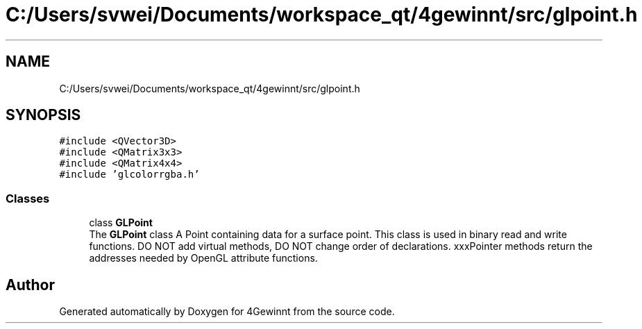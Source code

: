 .TH "C:/Users/svwei/Documents/workspace_qt/4gewinnt/src/glpoint.h" 3 "Mon Feb 25 2019" "4Gewinnt" \" -*- nroff -*-
.ad l
.nh
.SH NAME
C:/Users/svwei/Documents/workspace_qt/4gewinnt/src/glpoint.h
.SH SYNOPSIS
.br
.PP
\fC#include <QVector3D>\fP
.br
\fC#include <QMatrix3x3>\fP
.br
\fC#include <QMatrix4x4>\fP
.br
\fC#include 'glcolorrgba\&.h'\fP
.br

.SS "Classes"

.in +1c
.ti -1c
.RI "class \fBGLPoint\fP"
.br
.RI "The \fBGLPoint\fP class A Point containing data for a surface point\&. This class is used in binary read and write functions\&. DO NOT add virtual methods, DO NOT change order of declarations\&. xxxPointer methods return the addresses needed by OpenGL attribute functions\&. "
.in -1c
.SH "Author"
.PP 
Generated automatically by Doxygen for 4Gewinnt from the source code\&.
